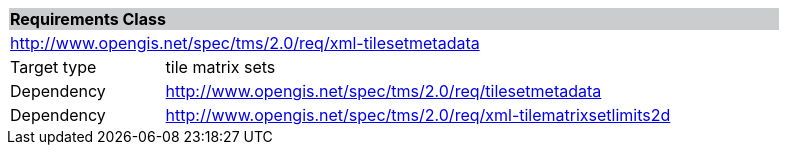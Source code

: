 [cols="1,4",width="90%"]
|===
2+|*Requirements Class* {set:cellbgcolor:#CACCCE}
2+|http://www.opengis.net/spec/tms/2.0/req/xml-tilesetmetadata {set:cellbgcolor:#FFFFFF}
|Target type |tile matrix sets
|Dependency |http://www.opengis.net/spec/tms/2.0/req/tilesetmetadata
|Dependency |http://www.opengis.net/spec/tms/2.0/req/xml-tilematrixsetlimits2d
|===
